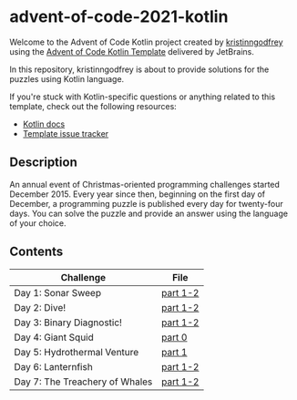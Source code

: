 * advent-of-code-2021-kotlin

Welcome to the Advent of Code Kotlin project created by [[https://github.com/kristinngodfrey][kristinngodfrey]] using the [[https://github.com/kotlin-hands-on/advent-of-code-kotlin-template][Advent of Code Kotlin Template]] delivered by JetBrains.

In this repository, kristinngodfrey is about to provide solutions for the puzzles using Kotlin language.

If you're stuck with Kotlin-specific questions or anything related to this template, check out the following resources:

- [[https://kotlinlang.org][Kotlin docs]]
- [[https://github.com/kotlin-hands-on/advent-of-code-kotlin-template/issues][Template issue tracker]]

** Description 
An annual event of Christmas-oriented programming challenges started December 2015.
Every year since then, beginning on the first day of December, a programming puzzle is published every day for twenty-four days.
You can solve the puzzle and provide an answer using the language of your choice.

** Contents

| Challenge                      | File     |
|--------------------------------+----------|
| Day 1: Sonar Sweep             | [[./src/Day01.kt][part 1-2]] |
| Day 2: Dive!                   | [[./src/Day02.kt][part 1-2]] |
| Day 3: Binary Diagnostic!      | [[./src/Day03.kt][part 1-2]] |
| Day 4: Giant Squid             | [[./src/Day04.kt][part 0]]   |
| Day 5: Hydrothermal Venture    | [[./src/Day05.kt][part 1]]   |
| Day 6: Lanternfish             | [[./src/Day06.kt][part 1-2]] |
| Day 7: The Treachery of Whales | [[./src/Day07.kt][part 1-2]] |


